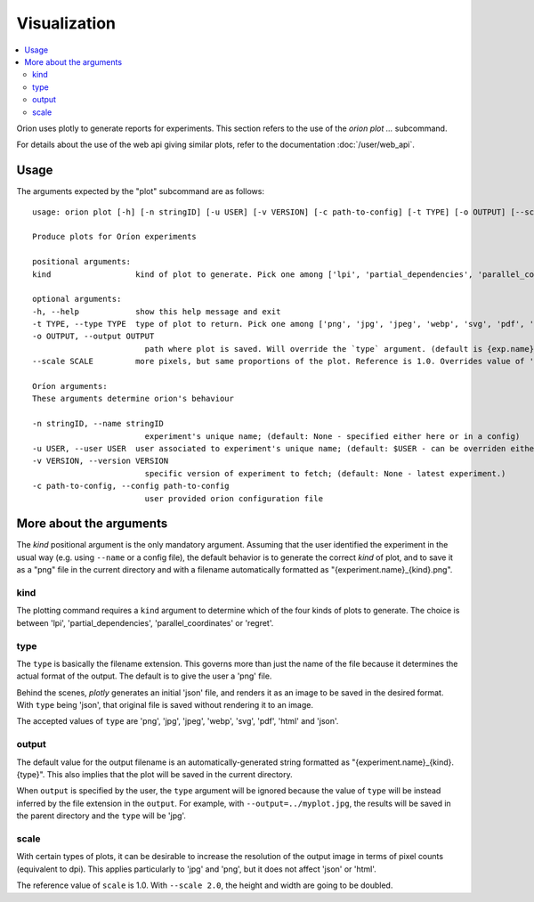 *************
Visualization
*************

.. contents::
   :depth: 2
   :local:

Orion uses plotly to generate reports for experiments.
This section refers to the use of the `orion plot ...` subcommand.

For details about the use of the web api giving
similar plots, refer to the documentation :doc:`/user/web_api`.

=====
Usage
=====

The arguments expected by the "plot" subcommand are as follows::

    usage: orion plot [-h] [-n stringID] [-u USER] [-v VERSION] [-c path-to-config] [-t TYPE] [-o OUTPUT] [--scale SCALE] kind

    Produce plots for Oríon experiments

    positional arguments:
    kind                  kind of plot to generate. Pick one among ['lpi', 'partial_dependencies', 'parallel_coordinates', 'regret']

    optional arguments:
    -h, --help            show this help message and exit
    -t TYPE, --type TYPE  type of plot to return. Pick one among ['png', 'jpg', 'jpeg', 'webp', 'svg', 'pdf', 'html', 'json'] (default: png)
    -o OUTPUT, --output OUTPUT
                            path where plot is saved. Will override the `type` argument. (default is {exp.name}_{kind}.{type})
    --scale SCALE         more pixels, but same proportions of the plot. Reference is 1.0. Overrides value of 'scale' in plotly.io.write_image.

    Oríon arguments:
    These arguments determine orion's behaviour

    -n stringID, --name stringID
                            experiment's unique name; (default: None - specified either here or in a config)
    -u USER, --user USER  user associated to experiment's unique name; (default: $USER - can be overriden either here or in a config)
    -v VERSION, --version VERSION
                            specific version of experiment to fetch; (default: None - latest experiment.)
    -c path-to-config, --config path-to-config
                            user provided orion configuration file

========================
More about the arguments
========================

The `kind` positional argument is the only mandatory argument.
Assuming that the user identified the experiment in the usual
way (e.g. using ``--name`` or a config file), the default behavior
is to generate the correct `kind` of plot, and to save it
as a "png" file in the current directory and with a filename
automatically formatted as "{experiment.name}_{kind}.png".

----
kind
----

The plotting command requires a ``kind`` argument to determine which of the four kinds of plots to generate.
The choice is between 'lpi', 'partial_dependencies', 'parallel_coordinates' or 'regret'.


----
type
----

The ``type`` is basically the filename extension. This governs more than just the name of the file
because it determines the actual format of the output. The default is to give the user a 'png' file.

Behind the scenes, *plotly* generates an initial 'json' file, and renders it as an image
to be saved in the desired format. With ``type`` being 'json', that original file
is saved without rendering it to an image.

The accepted values of ``type`` are 'png', 'jpg', 'jpeg', 'webp', 'svg', 'pdf', 'html' and 'json'.

------
output
------

The default value for the output filename is an automatically-generated
string formatted as "{experiment.name}_{kind}.{type}".
This also implies that the plot will be saved in the current directory.

When ``output`` is specified by the user, the ``type`` argument
will be ignored because the value of ``type`` will be instead inferred by
the file extension in the ``output``.
For example, with ``--output=../myplot.jpg``, the results will be saved
in the parent directory and the ``type`` will be 'jpg'.

-----
scale
-----

With certain types of plots, it can be desirable to increase the 
resolution of the output image in terms of pixel counts (equivalent to dpi).
This applies particularly to 'jpg' and 'png', but it does not affect 'json' or 'html'.

The reference value of ``scale`` is 1.0.
With ``--scale 2.0``, the height and width are going to be doubled.


